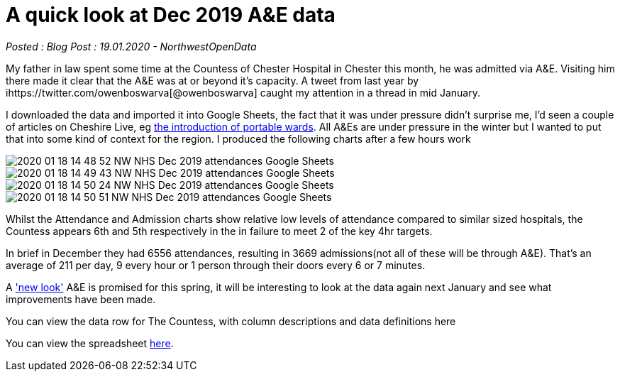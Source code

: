 = A quick look at Dec 2019 A&E data

:author: NorthwestOpenData
:revdate: 19.01.2020
:revremark: Blog Post

_Posted : {revremark} : {revdate} - {author}_

My father in law spent some time at the Countess of Chester Hospital in Chester this month, 
he was admitted via A&E. Visiting him there made it clear that the A&E was at or beyond 
it’s capacity. A tweet from last year by ihttps://twitter.com/owenboswarva[@owenboswarva] 
caught my attention in a thread in mid January.

I downloaded the data and imported it into Google Sheets, the fact that it was under 
pressure didn’t surprise me, I’d seen a couple of articles on Cheshire Live, 
eg https://www.cheshire-live.co.uk/news/chester-cheshire-news/portable-wards-chester-hospital-improve-17449512[the introduction of portable wards]. 
All A&Es are under pressure in the winter but I wanted to put that into some kind of context 
for the region. I produced the following charts after a few hours work

image::2020-01-18-14_48_52-NW-NHS-Dec-2019-attendances-Google-Sheets.png[]

image::2020-01-18-14_49_43-NW-NHS-Dec-2019-attendances-Google-Sheets.png[]

image::2020-01-18-14_50_24-NW-NHS-Dec-2019-attendances-Google-Sheets.png[]

image::2020-01-18-14_50_51-NW-NHS-Dec-2019-attendances-Google-Sheets.png[]



Whilst the Attendance and Admission charts show relative low levels of attendance compared 
to similar sized hospitals, the Countess appears 6th and 5th respectively in the in failure 
to meet 2 of the key 4hr targets.

In brief in December they had 6556 attendances, resulting in 3669 admissions(not all of these will 
be through A&E). That’s an average of 211 per day, 9 every hour or 1 person through their doors 
every 6 or 7 minutes.

A https://www.cheshire-live.co.uk/news/chester-cheshire-news/chester-hospitals-new-look-ae-16977543['new look'] 
A&E is promised for this spring, it will be interesting to look at the data again next 
January and see what improvements have been made.

You can view the data row for The Countess, with column descriptions and data definitions here

You can view the spreadsheet https://docs.google.com/spreadsheets/d/1_tWllupucm1e3KNlI2g7lPGrncSVTbtw2uL8lKsENS0/edit?usp=sharing[here].
